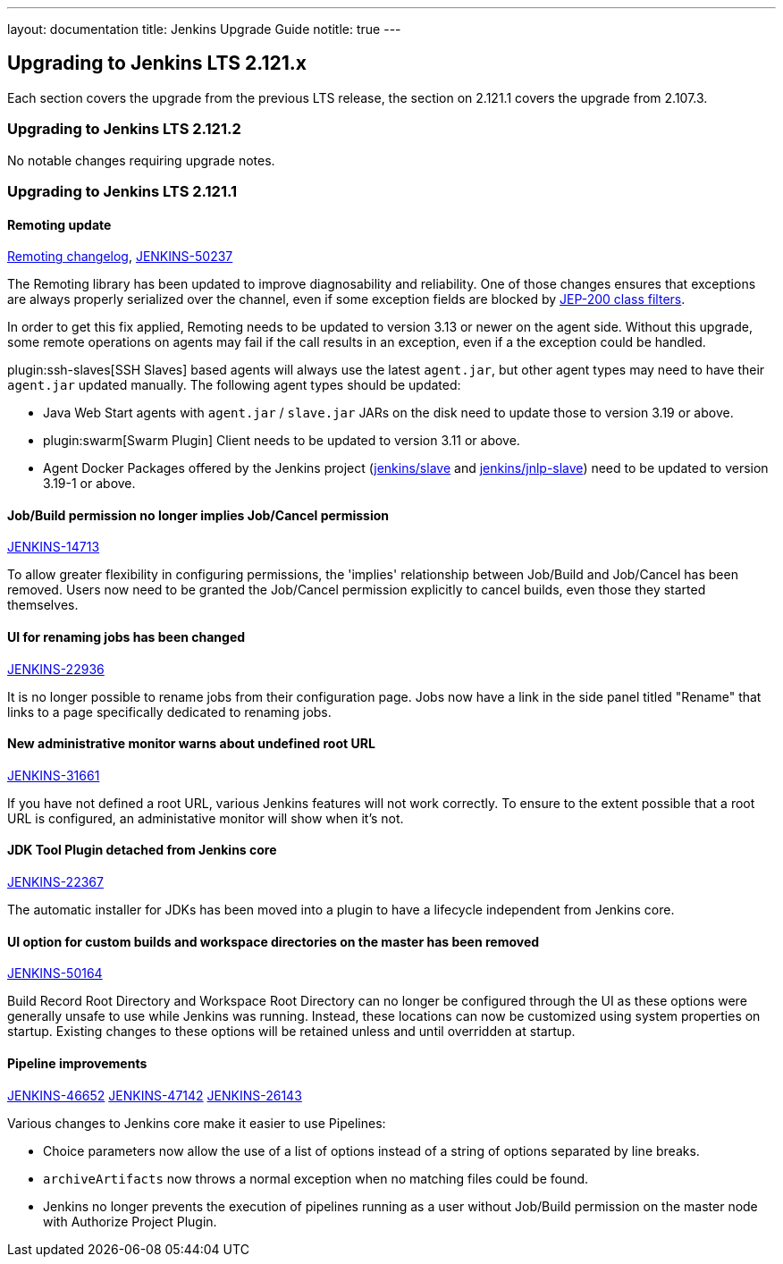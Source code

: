 ---
layout: documentation
title:  Jenkins Upgrade Guide
notitle: true
---

== Upgrading to Jenkins LTS 2.121.x

Each section covers the upgrade from the previous LTS release, the section on 2.121.1 covers the upgrade from 2.107.3.

=== Upgrading to Jenkins LTS 2.121.2

No notable changes requiring upgrade notes.

=== Upgrading to Jenkins LTS 2.121.1

==== Remoting update

https://github.com/jenkinsci/remoting/blob/master/CHANGELOG.md#320[Remoting changelog],
https://issues.jenkins-ci.org/browse/JENKINS-50237[JENKINS-50237]

The Remoting library has been updated to improve diagnosability and reliability.
One of those changes ensures that exceptions are always properly serialized over the channel, even if some exception fields are blocked by https://jenkins.io/redirect/class-filter/[JEP-200 class filters].

In order to get this fix applied, Remoting needs to be updated to version 3.13 or newer on the agent side.
Without this upgrade, some remote operations on agents may fail if the call results in an exception, even if a the exception could be handled.

plugin:ssh-slaves[SSH Slaves] based agents will always use the latest `agent.jar`, but other agent types may need to have their `agent.jar` updated manually.
The following agent types should be updated:

* Java Web Start agents with `agent.jar` / `slave.jar` JARs on the disk need to update those to version 3.19 or above.
* plugin:swarm[Swarm Plugin] Client needs to be updated to version 3.11 or above.
* Agent Docker Packages offered by the Jenkins project (https://hub.docker.com/r/jenkins/slave/[jenkins/slave] and https://hub.docker.com/r/jenkins/jnlp-slave/[jenkins/jnlp-slave]) need to be updated to version 3.19-1 or above.


==== Job/Build permission no longer implies Job/Cancel permission

link:https://issues.jenkins-ci.org/browse/JENKINS-14713[JENKINS-14713]

To allow greater flexibility in configuring permissions, the 'implies' relationship between Job/Build and Job/Cancel has been removed.
Users now need to be granted the Job/Cancel permission explicitly to cancel builds, even those they started themselves.

==== UI for renaming jobs has been changed

link:https://issues.jenkins-ci.org/browse/JENKINS-22936[JENKINS-22936]

It is no longer possible to rename jobs from their configuration page.
Jobs now have a link in the side panel titled "Rename" that links to a page specifically dedicated to renaming jobs.

==== New administrative monitor warns about undefined root URL

link:https://issues.jenkins-ci.org/browse/JENKINS-31661[JENKINS-31661]

If you have not defined a root URL, various Jenkins features will not work correctly.
To ensure to the extent possible that a root URL is configured, an administative monitor will show when it's not.

==== JDK Tool Plugin detached from Jenkins core

link:https://issues.jenkins-ci.org/browse/JENKINS-22367[JENKINS-22367]

The automatic installer for JDKs has been moved into a plugin to have a lifecycle independent from Jenkins core.

==== UI option for custom builds and workspace directories on the master has been removed

link:https://issues.jenkins-ci.org/browse/JENKINS-50164[JENKINS-50164]

Build Record Root Directory and Workspace Root Directory can no longer be configured through the UI as these options were generally unsafe to use while Jenkins was running.
Instead, these locations can now be customized using system properties on startup.
Existing changes to these options will be retained unless and until overridden at startup.

==== Pipeline improvements

link:https://issues.jenkins-ci.org/browse/JENKINS-46652[JENKINS-46652]
link:https://issues.jenkins-ci.org/browse/JENKINS-47142[JENKINS-47142]
link:https://issues.jenkins-ci.org/browse/JENKINS-26143[JENKINS-26143]

Various changes to Jenkins core make it easier to use Pipelines:

* Choice parameters now allow the use of a list of options instead of a string of options separated by line breaks.
* `archiveArtifacts` now throws a normal exception when no matching files could be found.
* Jenkins no longer prevents the execution of pipelines running as a user without Job/Build permission on the master node with Authorize Project Plugin.
